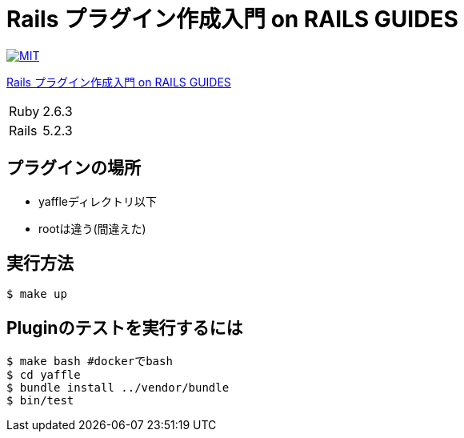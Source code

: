 = Rails プラグイン作成入門 on RAILS GUIDES

image:https://img.shields.io/badge/license-MIT-blue.svg[MIT, link=LICENSE]

link:https://railsguides.jp/plugins.html[Rails プラグイン作成入門 on RAILS GUIDES]

[cols="1,1", options="autowidth"]
|===
|Ruby|2.6.3
|Rails|5.2.3
|===


== プラグインの場所

* yaffleディレクトリ以下
* rootは違う(間違えた)

== 実行方法

----
$ make up
----

== Pluginのテストを実行するには

----
$ make bash #dockerでbash
$ cd yaffle
$ bundle install ../vendor/bundle
$ bin/test
----
